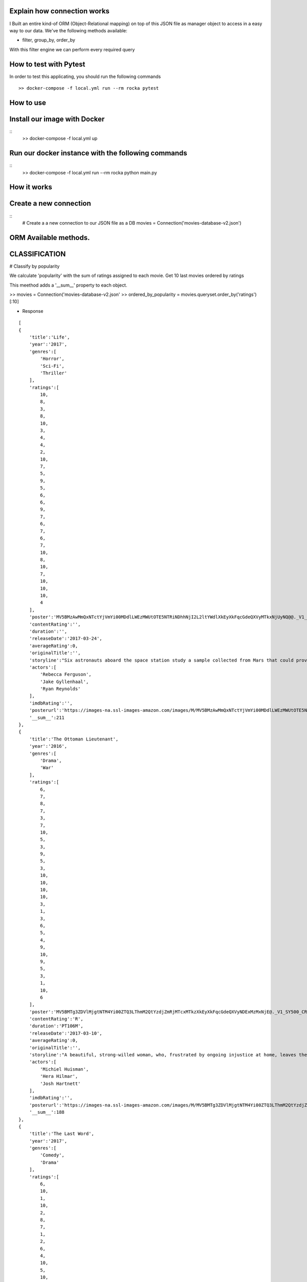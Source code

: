Explain how connection works
^^^^^^^^^^^^

I Built an entire kind-of ORM (Object-Relational mapping) on top of this JSON file as manager object to access in a easy way to our data. 
We've the following methods available:

- filter, group_by, order_by

With this filter engine we can perform every required query 

How to test with Pytest
^^^^^^^^^^^^

In order to test this applicating, you should run the following commands
::
    >> docker-compose -f local.yml run --rm rocka pytest

.. image:: ./docs/test.png

How to use
^^^^^^^^^^^^

Install our image with Docker
^^^^^^^^^^^^
::
    >> docker-compose -f local.yml up 

Run our docker instance with the following commands
^^^^^^^^^^^^
::
    >> docker-compose -f local.yml run --rm rocka python main.py 


How it works
^^^^^^^^^^^^

Create a new connection
^^^^^^^^^^^^

::
    # Create a a new connection to our JSON file as a DB
    movies = Connection('movies-database-v2.json')


ORM Available methods. 
^^^^^^^^^^^^

CLASSIFICATION
^^^^^^^^^^^^

# Classify by popularity

We calculate 'popularity' with the sum of ratings assigned to each movie. 
Get 10 last movies ordered by ratings 

This meethod adds a '__sum__' property to each object.

>> movies = Connection('movies-database-v2.json'
>> ordered_by_popularity = movies.queryset.order_by('ratings')[:10]

- Response
::

    [
    {
        'title':'Life',
        'year':'2017',
        'genres':[
            'Horror',
            'Sci-Fi',
            'Thriller'
        ],
        'ratings':[
            10,
            8,
            3,
            8,
            10,
            3,
            4,
            4,
            2,
            10,
            7,
            5,
            9,
            5,
            6,
            6,
            9,
            7,
            6,
            7,
            6,
            7,
            10,
            8,
            10,
            7,
            10,
            10,
            10,
            4
        ],
        'poster':'MV5BMzAwMmQxNTctYjVmYi00MDdlLWEzMWUtOTE5NTRiNDhhNjI2L2ltYWdlXkEyXkFqcGdeQXVyMTkxNjUyNQ@@._V1_SY500_CR0,0,337,500_AL_.jpg',
        'contentRating':'',
        'duration':'',
        'releaseDate':'2017-03-24',
        'averageRating':0,
        'originalTitle':'',
        'storyline':"Six astronauts aboard the space station study a sample collected from Mars that could provide evidence for extraterrestrial life on the Red Planet. The crew determines that the sample contains a large, single-celled organism - the first example of life beyond Earth. But..things aren't always what they seem. As the crew begins to conduct research, and their methods end up having unintended consequences, the life form proves more intelligent than anyone ever expected.                Written by\nElDiomedes",
        'actors':[
            'Rebecca Ferguson',
            'Jake Gyllenhaal',
            'Ryan Reynolds'
        ],
        'imdbRating':'',
        'posterurl':'https://images-na.ssl-images-amazon.com/images/M/MV5BMzAwMmQxNTctYjVmYi00MDdlLWEzMWUtOTE5NTRiNDhhNjI2L2ltYWdlXkEyXkFqcGdeQXVyMTkxNjUyNQ@@._V1_SY500_CR0,0,337,500_AL_.jpg',
        '__sum__':211
    },
    {
        'title':'The Ottoman Lieutenant',
        'year':'2016',
        'genres':[
            'Drama',
            'War'
        ],
        'ratings':[
            6,
            7,
            8,
            7,
            3,
            7,
            10,
            5,
            3,
            9,
            5,
            3,
            10,
            10,
            10,
            10,
            3,
            1,
            3,
            6,
            5,
            4,
            9,
            10,
            9,
            5,
            3,
            1,
            10,
            6
        ],
        'poster':'MV5BMTg3ZDVlMjgtNTM4Yi00ZTQ3LThmM2QtYzdjZmRjMTcxMTkzXkEyXkFqcGdeQXVyNDExMzMxNjE@._V1_SY500_CR0,0,346,500_AL_.jpg',
        'contentRating':'R',
        'duration':'PT106M',
        'releaseDate':'2017-03-10',
        'averageRating':0,
        'originalTitle':'',
        'storyline':"A beautiful, strong-willed woman, who, frustrated by ongoing injustice at home, leaves the United States after meeting Jude, an American doctor who runs a remote medical mission within the Ottoman Empire - a world both exotic and dangerous, and on the brink of what is about to become the first World War. There, she finds her loyalty to Jude and the mission's founder tested when she falls in love with their perceived enemy, a lieutenant in the Ottoman Imperial Army. Now, with invading army forces at their doorstep, and the world about to plunge into all-out war, she must make a decision if she wants to be what other people want her to be, or to be herself.                Written by\nAnonymous",
        'actors':[
            'Michiel Huisman',
            'Hera Hilmar',
            'Josh Hartnett'
        ],
        'imdbRating':'',
        'posterurl':'https://images-na.ssl-images-amazon.com/images/M/MV5BMTg3ZDVlMjgtNTM4Yi00ZTQ3LThmM2QtYzdjZmRjMTcxMTkzXkEyXkFqcGdeQXVyNDExMzMxNjE@._V1_SY500_CR0,0,346,500_AL_.jpg',
        '__sum__':188
    },
    {
        'title':'The Last Word',
        'year':'2017',
        'genres':[
            'Comedy',
            'Drama'
        ],
        'ratings':[
            6,
            10,
            1,
            10,
            2,
            8,
            7,
            1,
            2,
            6,
            4,
            10,
            5,
            10,
            7,
            6,
            5,
            4,
            1,
            8,
            10,
            5,
            8,
            7,
            10,
            4,
            9,
            10,
            10,
            1
        ],
        'poster':'MV5BMTQ4Mzc1MzY5OV5BMl5BanBnXkFtZTgwNzU0NzE4MDI@._V1_SY500_CR0,0,337,500_AL_.jpg',
        'contentRating':'R',
        'duration':'PT108M',
        'releaseDate':'2017-03-03',
        'averageRating':0,
        'originalTitle':'',
        'storyline':"Harriet (Shirley MacLaine) is a successful, retired businesswoman who wants to control everything around her until the bitter end. To make sure her life story is told her way, she pays off her local newspaper to have her obituary written in advance under her watchful eye. But Anne (Amanda Seyfried), the young journalist assigned to the task, refuses to follow the script and instead insists on finding out the true facts about Harriett's life, resulting in a life-altering friendship.                Written by\nBleecker Street",
        'actors':[
            'Shirley MacLaine',
            'Amanda Seyfried',
            'AnnJewel Lee Dixon'
        ],
        'imdbRating':7.4,
        'posterurl':'https://images-na.ssl-images-amazon.com/images/M/MV5BMTQ4Mzc1MzY5OV5BMl5BanBnXkFtZTgwNzU0NzE4MDI@._V1_SY500_CR0,0,337,500_AL_.jpg',
        '__sum__':187
    },
    {
        'title':'Junction 48',
        'year':'2016',
        'genres':[
            'Action',
            'Biography',
            'Crime'
        ],
        'ratings':[
            1,
            9,
            6,
            1,
            9,
            9,
            6,
            5,
            4,
            5,
            10,
            3,
            3,
            4,
            8,
            9,
            1,
            9,
            5,
            7,
            9,
            10,
            3,
            9,
            10,
            5,
            4,
            8,
            5,
            7
        ],
        'poster':'MV5BMjM1OTIyMDMxOF5BMl5BanBnXkFtZTgwMDEyNzc0MTI@._V1_SY500_CR0,0,338,500_AL_.jpg',
        'contentRating':'',
        'duration':'PT95M',
        'releaseDate':'2016-05-05',
        'averageRating':0,
        'originalTitle':'',
        'storyline':'Junction 48 is the love story of two young Palestinian hip-hop artists who use their music to fight against both the external oppression of Israeli society and the internal repression of their own crime-ridden, conservative community. It depicts a new generation of young Arabs who seek normality through their love and music - and against all odds.',
        'actors':[
            'Tamer Nafar',
            'Samar Qupty',
            'Salwa Nakkara'
        ],
        'imdbRating':7.5,
        'posterurl':'https://images-na.ssl-images-amazon.com/images/M/MV5BMjM1OTIyMDMxOF5BMl5BanBnXkFtZTgwMDEyNzc0MTI@._V1_SY500_CR0,0,338,500_AL_.jpg',
        '__sum__':184
    },
    {
        'title':'Logan: The Wolverine',
        'year':'2017',
        'genres':[
            'Action',
            'Drama',
            'Sci-Fi'
        ],
        'ratings':[
            10,
            9,
            7,
            2,
            2,
            5,
            1,
            3,
            9,
            10,
            2,
            4,
            10,
            9,
            6,
            9,
            6,
            4,
            10,
            1,
            9,
            5,
            2,
            6,
            8,
            3,
            10,
            9,
            4,
            8
        ],
        'poster':'MV5BMjI1MjkzMjczMV5BMl5BanBnXkFtZTgwNDk4NjYyMTI@._V1_SY500_CR0,0,338,500_AL_.jpg',
        'contentRating':'15',
        'duration':'PT137M',
        'releaseDate':'2017-03-01',
        'averageRating':0,
        'originalTitle':'Logan',
        'storyline':"In the near future, a weary Logan cares for an ailing Professor X in a hide out on the Mexican border. But Logan's attempts to hide from the world and his legacy are up-ended when a young mutant arrives, being pursued by dark forces.                Written by\nTwentieth Century Fox Films",
        'actors':[
            'Hugh Jackman',
            'Patrick Stewart',
            'Dafne Keen'
        ],
        'imdbRating':9.5,
        'posterurl':'https://images-na.ssl-images-amazon.com/images/M/MV5BMjI1MjkzMjczMV5BMl5BanBnXkFtZTgwNDk4NjYyMTI@._V1_SY500_CR0,0,338,500_AL_.jpg',
        '__sum__':183
    },
    {
        'title':'Prevenge',
        'year':'2016',
        'genres':[
            'Comedy',
            'Drama',
            'Fantasy'
        ],
        'ratings':[
            5,
            3,
            6,
            5,
            7,
            9,
            8,
            9,
            6,
            10,
            5,
            6,
            9,
            10,
            9,
            6,
            8,
            1,
            2,
            2,
            3,
            6,
            7,
            10,
            1,
            10,
            3,
            5,
            3,
            7
        ],
        'poster':'MV5BMjcxMDM2NjgwOV5BMl5BanBnXkFtZTgwOTc5NjI0MDI@._V1_SX750_CR0,0,750,499_AL_.jpg',
        'contentRating':'',
        'duration':'PT88M',
        'releaseDate':'2017-02-10',
        'averageRating':0,
        'originalTitle':'',
        'storyline':'Widow Ruth is seven months pregnant when, believing herself to be guided by her unborn baby, she embarks on a homicidal rampage, dispatching anyone who stands in her way.',
        'actors':[
            'Gemma Whelan',
            'Jo Hartley',
            'Alice Lowe'
        ],
        'imdbRating':6.7,
        'posterurl':'https://images-na.ssl-images-amazon.com/images/M/MV5BMjcxMDM2NjgwOV5BMl5BanBnXkFtZTgwOTc5NjI0MDI@._V1_SX750_CR0,0,750,499_AL_.jpg',
        '__sum__':181
    },
    {
        'title':'Kong: Skull Island',
        'year':'2017',
        'genres':[
            'Action',
            'Adventure',
            'Fantasy'
        ],
        'ratings':[
            5,
            3,
            8,
            9,
            1,
            1,
            3,
            9,
            4,
            6,
            6,
            10,
            8,
            9,
            7,
            6,
            2,
            2,
            8,
            2,
            2,
            9,
            9,
            4,
            6,
            4,
            4,
            9,
            10,
            10
        ],
        'poster':'MV5BMTUwMzI5ODEwNF5BMl5BanBnXkFtZTgwNjAzNjI2MDI@._V1_SY500_CR0,0,337,500_AL_.jpg',
        'contentRating':'PG-13',
        'duration':'PT118M',
        'releaseDate':'2017-03-10',
        'averageRating':0,
        'originalTitle':'',
        'storyline':"It's 1971, a team of explorers with a company of soldiers are following myth ,legend in the Pacific amindst runors of an island where creatures both prehistoric and monstrous are supposed to live. Soon they come across Skull Island , the very island of lore and legend. The creatures they soon come across make the soldiers and explorers running for their very lives. Soon Kong shows up to let all know that He is King of Skull Island and top of the food chain. Will they survive to tell their story? Will beauty win the heart of the beast?                Written by\nstephen scialli",
        'actors':[
            'Brie Larson',
            'Tian Jing',
            'Tom Hiddleston'
        ],
        'imdbRating':'',
        'posterurl':'https://images-na.ssl-images-amazon.com/images/M/MV5BMTUwMzI5ODEwNF5BMl5BanBnXkFtZTgwNjAzNjI2MDI@._V1_SY500_CR0,0,337,500_AL_.jpg',
        '__sum__':176
    },
    {
        'title':'Elser',
        'year':'2015',
        'genres':[
            'Biography',
            'Drama',
            'War'
        ],
        'ratings':[
            4,
            8,
            3,
            7,
            6,
            5,
            6,
            3,
            7,
            4,
            3,
            7,
            3,
            5,
            10,
            5,
            6,
            10,
            3,
            6,
            7,
            3,
            10,
            5,
            7,
            1,
            8,
            10,
            10,
            4
        ],
        'poster':'MV5BMTU3MzYzNDEzN15BMl5BanBnXkFtZTgwODM5NTY0MTI@._V1_SY500_CR0,0,347,500_AL_.jpg',
        'contentRating':'15',
        'duration':'PT114M',
        'releaseDate':'2015-11-06',
        'averageRating':0,
        'originalTitle':'',
        'storyline':'The breath-taking story of a man who nearly would have changed the world. 1939, when Hitler convinced millions of people at the height of his power, one said a radical No: Georg Elser, disparaged as an assassin, is one of the greatest resistance fighters.                Written by\nAndrei',
        'actors':[
            'Christian Friedel',
            'Katharina Schüttler',
            'Burghart Klaußner'
        ],
        'imdbRating':7.0,
        'posterurl':'https://images-na.ssl-images-amazon.com/images/M/MV5BMTU3MzYzNDEzN15BMl5BanBnXkFtZTgwODM5NTY0MTI@._V1_SY500_CR0,0,347,500_AL_.jpg',
        '__sum__':176
    },
    {
        'title':'Personal Shopper',
        'year':'2016',
        'genres':[
            'Drama',
            'Mystery',
            'Thriller'
        ],
        'ratings':[
            6,
            9,
            7,
            10,
            9,
            9,
            2,
            4,
            4,
            6,
            6,
            4,
            3,
            8,
            7,
            4,
            9,
            3,
            10,
            3,
            1,
            7,
            2,
            8,
            6,
            6,
            8,
            7,
            2,
            4
        ],
        'poster':'MV5BN2JhYTViMGUtMTU0Ni00MzU5LWE0ZmYtNDk2YTdmOTI5MTFjXkEyXkFqcGdeQXVyNTIyODMzMzA@._V1_SY500_CR0,0,337,500_AL_.jpg',
        'contentRating':'R',
        'duration':'PT105M',
        'releaseDate':'2016-12-14',
        'averageRating':0,
        'originalTitle':'',
        'storyline':'Revolves around a ghost story that takes place in the fashion underworld of Paris.',
        'actors':[
            'Kristen Stewart',
            'Lars Eidinger',
            'Sigrid Bouaziz'
        ],
        'imdbRating':6.6,
        'posterurl':'https://images-na.ssl-images-amazon.com/images/M/MV5BN2JhYTViMGUtMTU0Ni00MzU5LWE0ZmYtNDk2YTdmOTI5MTFjXkEyXkFqcGdeQXVyNTIyODMzMzA@._V1_SY500_CR0,0,337,500_AL_.jpg',
        '__sum__':174
    },
    {
        'title':'Table 19',
        'year':'2017',
        'genres':[
            'Comedy',
            'Drama'
        ],
        'ratings':[
            10,
            6,
            7,
            10,
            2,
            6,
            5,
            6,
            7,
            3,
            1,
            5,
            5,
            4,
            4,
            1,
            6,
            5,
            7,
            9,
            6,
            8,
            1,
            6,
            4,
            6,
            4,
            10,
            9,
            10
        ],
        'poster':'MV5BNDk0NDgwOTQzNF5BMl5BanBnXkFtZTgwODgyODMyMTI@._V1_SY500_CR0,0,338,500_AL_.jpg',
        'contentRating':'PG-13',
        'duration':'',
        'releaseDate':'2017-03-03',
        'averageRating':0,
        'originalTitle':'',
        'storyline':"Ex-maid of honor Eloise (Anna Kendrick) - having been relieved of her duties after being unceremoniously dumped by the best man via text - decides to hold her head up high and attend her oldest friend's wedding anyway. She finds herself seated at the 'random' table in the back of the ballroom with a disparate group of strangers, most of whom should have known to just send regrets (but not before sending something nice off the registry). As everyone's secrets are revealed, Eloise learns a thing or two from the denizens of Table 19. Friendships - and even a little romance - can happen under the most unlikely circumstances.                Written by\nFox Searchlight Pictures",
        'actors':[
            'Anna Kendrick',
            'Lisa Kudrow',
            'Stephen Merchant'
        ],
        'imdbRating':'',
        'posterurl':'https://images-na.ssl-images-amazon.com/images/M/MV5BNDk0NDgwOTQzNF5BMl5BanBnXkFtZTgwODgyODMyMTI@._V1_SY500_CR0,0,338,500_AL_.jpg',
        '__sum__':173
    },
    {
        'title':'My Scientology Movie',
        'year':'2015',
        'genres':[
            'Documentary'
        ],
        'ratings':[
            10,
            3,
            4,
            7,
            3,
            10,
            8,
            5,
            7,
            10,
            5,
            6,
            6,
            6,
            1,
            9,
            6,
            8,
            2,
            6,
            10,
            3,
            5,
            4,
            7,
            7,
            6,
            5,
            1,
            1
        ],
        'poster':'MV5BMjQzNjcyODE5Nl5BMl5BanBnXkFtZTgwMDI2MTQyMDI@._V1_SY500_CR0,0,336,500_AL_.jpg',
        'contentRating':'',
        'duration':'PT99M',
        'releaseDate':'2016-10-07',
        'averageRating':0,
        'originalTitle':'',
        'storyline':'Louis documents his investigation into what goes on behind the scenes of the infamous church of scientology.',
        'actors':[
            'Rob Alter',
            'Tom Cruise',
            'Paz de la Huerta'
        ],
        'imdbRating':6.7,
        'posterurl':'https://images-na.ssl-images-amazon.com/images/M/MV5BMjQzNjcyODE5Nl5BMl5BanBnXkFtZTgwMDI2MTQyMDI@._V1_SY500_CR0,0,336,500_AL_.jpg',
        '__sum__':171
    },
    {
        'title':'Frantz',
        'year':'2016',
        'genres':[
            'Drama',
            'History',
            'War'
        ],
        'ratings':[
            9,
            9,
            8,
            1,
            7,
            4,
            4,
            3,
            5,
            6,
            9,
            5,
            10,
            8,
            4,
            1,
            4,
            5,
            3,
            2,
            3,
            6,
            10,
            10,
            5,
            4,
            8,
            5,
            8,
            4
        ],
        'poster':'MV5BZmM3MDE2MmEtY2NhNS00MTQyLWFhNzMtZThiZjM1ZmNiNzM4XkEyXkFqcGdeQXVyNDU0NjMyNTQ@._V1_SY400_SX300_AL_.jpg',
        'contentRating':'PG-13',
        'duration':'PT113M',
        'releaseDate':'2017-04-14',
        'averageRating':0,
        'originalTitle':'',
        'storyline':"In the aftermath of WWI, a young German who grieves the death of her fiancé in France meets a mysterious Frenchman who visits the fiancé's grave to lay flowers.",
        'actors':[
            'Pierre Niney',
            'Paula Beer',
            'Ernst Stötzner'
        ],
        'imdbRating':7.5,
        'posterurl':'https://images-na.ssl-images-amazon.com/images/M/MV5BZmM3MDE2MmEtY2NhNS00MTQyLWFhNzMtZThiZjM1ZmNiNzM4XkEyXkFqcGdeQXVyNDU0NjMyNTQ@._V1_SY400_SX300_AL_.jpg',
        '__sum__':170
    },
    {
        'title':'Power Rangers',
        'year':'2017',
        'genres':[
            'Action',
            'Adventure',
            'Sci-Fi'
        ],
        'ratings':[
            7,
            6,
            3,
            7,
            10,
            2,
            6,
            7,
            8,
            5,
            1,
            10,
            3,
            1,
            6,
            8,
            8,
            5,
            8,
            5,
            1,
            6,
            2,
            7,
            8,
            10,
            6,
            7,
            3,
            3
        ],
        'poster':'MV5BMTA5MzU1NDI4NzBeQTJeQWpwZ15BbWU4MDUxMDQ0NDEy._V1_SY500_CR0,0,337,500_AL_.jpg',
        'contentRating':'PG-13',
        'duration':'PT124M',
        'releaseDate':'2017-03-24',
        'averageRating':0,
        'originalTitle':'',
        'storyline':'High school outcasts stumble upon an old alien ship, where they acquire superpowers and are dubbed the Power Rangers. Learning that an old enemy of the previous generation has returned to exact vegenance, the group must harness their powers and use them to work together and save the world.                Written by\ncyberboy1127-249-955930',
        'actors':[
            'Elizabeth Banks',
            'Bryan Cranston',
            'Becky G.'
        ],
        'imdbRating':'',
        'posterurl':'https://images-na.ssl-images-amazon.com/images/M/MV5BMTA5MzU1NDI4NzBeQTJeQWpwZ15BbWU4MDUxMDQ0NDEy._V1_SY500_CR0,0,337,500_AL_.jpg',
        '__sum__':169
    },
    {
        'title':'Suntan',
        'year':'2016',
        'genres':[
            'Comedy',
            'Drama',
            'Romance'
        ],
        'ratings':[
            8,
            10,
            2,
            9,
            3,
            4,
            2,
            8,
            4,
            6,
            2,
            4,
            5,
            7,
            5,
            9,
            8,
            9,
            2,
            2,
            9,
            2,
            4,
            1,
            8,
            5,
            9,
            5,
            8,
            7
        ],
        'poster':'MV5BOWZmZDE3ZjItNDJjNy00YzliLWI1ZDktODZlNTMxZGM5MDFmL2ltYWdlXkEyXkFqcGdeQXVyNTQwMDA5NTg@._V1_SY500_CR0,0,339,500_AL_.jpg',
        'contentRating':'',
        'duration':'PT104M',
        'releaseDate':'2016-03-31',
        'averageRating':0,
        'originalTitle':'',
        'storyline':'For middle-aged Kostis, life has passed him by. As the newly appointed doctor of a tiny island, Kostis spends a dreary winter alone. By the time summer arrives, though, the island has turned into a thriving, wild vacation spot with nude beaches and crazy parties. When Kostis meets the beautiful and flirty Anna, he falls hard for her and goes out of his way to conquer and impress her. Before long, Kostis is spending nearly all of his time getting drunk, partying hard, and even making out with Anna. What starts as a rediscovery with his lost-long youth, though, slowly turns into an obsession as Kostis is willing to do whatever it takes to keep his Anna. Suntan celebrates the beauty and strength of the youthful body, while simultaneously embracing its inevitable decay.                Written by\nPhaedra Vokali',
        'actors':[
            'Makis Papadimitriou',
            'Elli Tringou',
            'Dimi Hart'
        ],
        'imdbRating':7.0,
        'posterurl':'https://images-na.ssl-images-amazon.com/images/M/MV5BOWZmZDE3ZjItNDJjNy00YzliLWI1ZDktODZlNTMxZGM5MDFmL2ltYWdlXkEyXkFqcGdeQXVyNTQwMDA5NTg@._V1_SY500_CR0,0,339,500_AL_.jpg',
        '__sum__':167
    },
    {
        'title':'Wolves',
        'year':'2016',
        'genres':[
            'Drama'
        ],
        'ratings':[
            1,
            5,
            7,
            1,
            8,
            9,
            2,
            4,
            2,
            9,
            4,
            7,
            7,
            9,
            7,
            9,
            8,
            10,
            3,
            2,
            2,
            3,
            4,
            4,
            3,
            10,
            6,
            5,
            6,
            8
        ],
        'poster':'MV5BOGIzNDVhMGItZDZmMi00NzZjLWE2MGMtZGU0MmNiNzE5MDhhXkEyXkFqcGdeQXVyNTIyODMzMzA@._V1_SY500_CR0,0,337,500_AL_.jpg',
        'contentRating':'',
        'duration':'PT109M',
        'releaseDate':'2017-03-03',
        'averageRating':0,
        'originalTitle':'',
        'storyline':"An 18-year-old basketball star who is being recruited by Cornell University seems to have it all figured out: captain of his team, a good student, has a longtime girlfriend and some good friends. But at home he's struggling with his troubled father who has a gambling addiction. His mother tries to keep the family afloat but does so with great emotional and financial sacrifice.",
        'actors':[
            'Carla Gugino',
            'Michael Shannon',
            'Chris Bauer'
        ],
        'imdbRating':5.7,
        'posterurl':'https://images-na.ssl-images-amazon.com/images/M/MV5BOGIzNDVhMGItZDZmMi00NzZjLWE2MGMtZGU0MmNiNzE5MDhhXkEyXkFqcGdeQXVyNTIyODMzMzA@._V1_SY500_CR0,0,337,500_AL_.jpg',
        '__sum__':165
    },
    {
        'title':'Uncertain',
        'year':'2015',
        'genres':[
            'Documentary',
            'Comedy',
            'Drama'
        ],
        'ratings':[
            2,
            9,
            8,
            4,
            9,
            2,
            6,
            7,
            2,
            8,
            9,
            3,
            9,
            1,
            3,
            2,
            1,
            4,
            7,
            2,
            10,
            9,
            3,
            4,
            9,
            4,
            1,
            7,
            10,
            10
        ],
        'poster':'MV5BMGViNGQwNWEtYmQxZi00MTc5LThjYjctNzE3M2ExZDZjNjAxXkEyXkFqcGdeQXVyMTM2MzgyOTU@._V1_SY500_CR0,0,337,500_AL_.jpg',
        'contentRating':'',
        'duration':'PT82M',
        'releaseDate':'2016-03-08',
        'averageRating':0,
        'originalTitle':'',
        'storyline':'Uncertain is a visually stunning and disarmingly funny portrait of the literal and figurative troubled waters of Uncertain, Texas, a 94-resident town so tucked away "you\'ve got to be lost to find it".',
        'actors':[

        ],
        'imdbRating':7.7,
        'posterurl':'https://images-na.ssl-images-amazon.com/images/M/MV5BMGViNGQwNWEtYmQxZi00MTc5LThjYjctNzE3M2ExZDZjNjAxXkEyXkFqcGdeQXVyMTM2MzgyOTU@._V1_SY500_CR0,0,337,500_AL_.jpg',
        '__sum__':165
    },
    {
        'title':'Baby-bossen',
        'year':'2017',
        'genres':[
            'Animation',
            'Comedy',
            'Family'
        ],
        'ratings':[
            4,
            2,
            4,
            1,
            3,
            8,
            1,
            9,
            3,
            9,
            9,
            6,
            2,
            4,
            9,
            7,
            5,
            6,
            9,
            9,
            9,
            5,
            8,
            8,
            3,
            2,
            3,
            8,
            8,
            1
        ],
        'poster':'MV5BMTk2NjI5NzgwNl5BMl5BanBnXkFtZTgwNDc4NTA1OTE@._V1_SY500_CR0,0,473,500_AL_.jpg',
        'contentRating':'PG',
        'duration':'',
        'releaseDate':'2017-04-07',
        'averageRating':0,
        'originalTitle':'The Boss Baby',
        'storyline':'A suit-wearing briefcase-carrying baby pairs up with his seven-year old brother to stop the dastardly plot of the CEO of Puppy Co.',
        'actors':[
            'Alec Baldwin',
            'Steve Buscemi',
            'Lisa Kudrow'
        ],
        'imdbRating':'',
        'posterurl':'https://images-na.ssl-images-amazon.com/images/M/MV5BMTk2NjI5NzgwNl5BMl5BanBnXkFtZTgwNDc4NTA1OTE@._V1_SY500_CR0,0,473,500_AL_.jpg',
        '__sum__':165
    },
    {
        'title':'Grave',
        'year':'2016',
        'genres':[
            'Drama',
            'Horror'
        ],
        'ratings':[
            7,
            1,
            10,
            9,
            10,
            5,
            2,
            1,
            3,
            4,
            3,
            4,
            5,
            5,
            6,
            4,
            5,
            10,
            6,
            4,
            8,
            6,
            8,
            8,
            6,
            4,
            8,
            7,
            1,
            4
        ],
        'poster':'MV5BMjQ2NTA1MTAwOF5BMl5BanBnXkFtZTgwMjU4MzY1MTI@._V1_SY500_SX350_AL_.jpg',
        'contentRating':'R',
        'duration':'PT99M',
        'releaseDate':'2017-03-15',
        'averageRating':0,
        'originalTitle':'',
        'storyline':'When a young vegetarian undergoes a carnivorous hazing ritual at vet school, an unbidden taste for meat begins to grow in her.',
        'actors':[
            'Garance Marillier',
            'Ella Rumpf',
            'Rabah Nait Oufella'
        ],
        'imdbRating':7.2,
        'posterurl':'https://images-na.ssl-images-amazon.com/images/M/MV5BMjQ2NTA1MTAwOF5BMl5BanBnXkFtZTgwMjU4MzY1MTI@._V1_SY500_SX350_AL_.jpg',
        '__sum__':164
    },
    {
        'title':'The Other Half',
        'year':'2016',
        'genres':[
            'Drama',
            'Romance'
        ],
        'ratings':[
            4,
            7,
            7,
            8,
            7,
            7,
            7,
            9,
            10,
            6,
            1,
            1,
            6,
            7,
            4,
            8,
            7,
            7,
            8,
            5,
            5,
            4,
            1,
            5,
            3,
            1,
            6,
            3,
            1,
            8
        ],
        'poster':'MV5BMTUzOTE5Mzg1NV5BMl5BanBnXkFtZTgwNjc3NzQ1MTI@._V1_SY500_CR0,0,345,500_AL_.jpg',
        'contentRating':'',
        'duration':'PT103M',
        'releaseDate':'2017-03-10',
        'averageRating':0,
        'originalTitle':'',
        'storyline':'A bipolar woman and a grief-stricken man struggle to forge a simple life.',
        'actors':[
            'Tatiana Maslany',
            'Tom Cullen',
            'Diana Bentley'
        ],
        'imdbRating':7.8,
        'posterurl':'https://images-na.ssl-images-amazon.com/images/M/MV5BMTUzOTE5Mzg1NV5BMl5BanBnXkFtZTgwNjc3NzQ1MTI@._V1_SY500_CR0,0,345,500_AL_.jpg',
        '__sum__':163
    },
    {
        'title':'Betting on Zero',
        'year':'2016',
        'genres':[
            'Documentary'
        ],
        'ratings':[
            8,
            5,
            1,
            10,
            4,
            7,
            2,
            1,
            7,
            10,
            6,
            3,
            7,
            7,
            10,
            3,
            2,
            4,
            8,
            5,
            8,
            4,
            5,
            8,
            5,
            1,
            5,
            3,
            8,
            6
        ],
        'poster':'MV5BMjA0MTc3ODc3NF5BMl5BanBnXkFtZTgwMTQ5NDc0MTI@._V1_SY500_CR0,0,338,500_AL_.jpg',
        'contentRating':'',
        'duration':'PT99M',
        'releaseDate':'2017-03-17',
        'averageRating':0,
        'originalTitle':'',
        'storyline':'Writer/director Ted Braun follows controversial hedge fund titan Bill Ackman as he puts a billion dollars on the line in his crusade to expose Herbalife as the largest pyramid scheme in history.',
        'actors':[
            'William Ackman'
        ],
        'imdbRating':9.1,
        'posterurl':'https://images-na.ssl-images-amazon.com/images/M/MV5BMjA0MTc3ODc3NF5BMl5BanBnXkFtZTgwMTQ5NDc0MTI@._V1_SY500_CR0,0,338,500_AL_.jpg',
        '__sum__':163
    },
    {
        'title':'Contemporary Color',
        'year':'2016',
        'genres':[
            'Documentary'
        ],
        'ratings':[
            5,
            1,
            8,
            2,
            8,
            2,
            4,
            5,
            9,
            2,
            1,
            4,
            9,
            10,
            5,
            10,
            6,
            5,
            2,
            6,
            6,
            10,
            5,
            9,
            3,
            7,
            1,
            7,
            4,
            5
        ],
        'poster':'MV5BODk4OTI3MDAtNTg3OS00ZDUwLWE4ZDEtZTQxMTFiNGVjZTI0XkEyXkFqcGdeQXVyMjg4Mzc3ODU@._V1_SX330_CR0,0,330,499_AL_.jpg',
        'contentRating':'PG-13',
        'duration':'PT107M',
        'releaseDate':'2016-04-14',
        'averageRating':0,
        'originalTitle':'',
        'storyline':"In the summer of 2015, legendary musician David Byrne staged an event at Brooklyn's Barclays Center to celebrate the art of Color Guard: synchronized dance routines involving flags, rifles, and sabers. Recruiting performers that include the likes of Saint Vincent, Nelly Furtado, Ad-Rock, and Ira Glass to collaborate on original pieces with 10 color guard teams from across the US and Canada, Contemporary Color is a beautifully filmed snapshot of a one-of-a-kind live event.",
        'actors':[
            'Simon Bennett',
            'David Byrne',
            'Nika Danilova'
        ],
        'imdbRating':7.3,
        'posterurl':'https://images-na.ssl-images-amazon.com/images/M/MV5BODk4OTI3MDAtNTg3OS00ZDUwLWE4ZDEtZTQxMTFiNGVjZTI0XkEyXkFqcGdeQXVyMjg4Mzc3ODU@._V1_SX330_CR0,0,330,499_AL_.jpg',
        '__sum__':161
    },
    {
        'title':'Ghost in the Shell',
        'year':'2017',
        'genres':[
            'Action',
            'Drama',
            'Sci-Fi'
        ],
        'ratings':[
            5,
            3,
            8,
            10,
            2,
            4,
            8,
            8,
            1,
            2,
            7,
            9,
            4,
            3,
            5,
            10,
            5,
            9,
            1,
            2,
            9,
            7,
            4,
            10,
            5,
            8,
            3,
            4,
            1,
            1
        ],
        'poster':'MV5BMzJiNTI3MjItMGJiMy00YzA1LTg2MTItZmE1ZmRhOWQ0NGY1XkEyXkFqcGdeQXVyOTk4MTM0NQ@@._V1_SY500_CR0,0,337,500_AL_.jpg',
        'contentRating':'',
        'duration':'',
        'releaseDate':'2017-03-31',
        'averageRating':0,
        'originalTitle':'',
        'storyline':'Based on the internationally acclaimed sci-fi manga series, "Ghost in the Shell" follows the Major, a special ops, one-of-a-kind human cyborg hybrid, who leads the elite task force Section 9. Devoted to stopping the most dangerous criminals and extremists, Section 9 is faced with an enemy whose singular goal is to wipe out Hanka Robotic\'s advancements in cyber technology.                Written by\nParamount Pictures',
        'actors':[
            'Scarlett Johansson',
            'Michael Pitt',
            'Michael Wincott'
        ],
        'imdbRating':'',
        'posterurl':'https://images-na.ssl-images-amazon.com/images/M/MV5BMzJiNTI3MjItMGJiMy00YzA1LTg2MTItZmE1ZmRhOWQ0NGY1XkEyXkFqcGdeQXVyOTk4MTM0NQ@@._V1_SY500_CR0,0,337,500_AL_.jpg',
        '__sum__':158
    },
    {
        'title':'Before I Fall',
        'year':'2017',
        'genres':[
            'Drama',
            'Mystery'
        ],
        'ratings':[
            4,
            4,
            1,
            8,
            1,
            9,
            6,
            5,
            5,
            5,
            3,
            8,
            7,
            6,
            8,
            9,
            9,
            6,
            1,
            8,
            2,
            1,
            9,
            3,
            5,
            5,
            2,
            7,
            6,
            1
        ],
        'poster':'MV5BNDYwOTY0MDI2OV5BMl5BanBnXkFtZTgwOTE5NzM2MDI@._V1_SY500_CR0,0,337,500_AL_.jpg',
        'contentRating':'PG-13',
        'duration':'PT99M',
        'releaseDate':'2017-03-02',
        'averageRating':0,
        'originalTitle':'',
        'storyline':'What if you had only one day to change absolutely everything? Samantha Kingston has it all: the perfect friends, the perfect guy, and a seemingly perfect future. Then, everything changes. After one fateful night, Sam wakes up with no future at all. Trapped reliving the same day over and over she begins to question just how perfect her life really was. And as she begins to untangle the mystery of a life suddenly derailed, she must also unwind the secrets of the people closest to her, and discover the power of a single day to make a difference, not just in her own life, but in the lives of those around her - before she runs out of time for good.',
        'actors':[
            'Zoey Deutch',
            'Liv Hewson',
            'Logan Miller'
        ],
        'imdbRating':7.0,
        'posterurl':'https://images-na.ssl-images-amazon.com/images/M/MV5BNDYwOTY0MDI2OV5BMl5BanBnXkFtZTgwOTE5NzM2MDI@._V1_SY500_CR0,0,337,500_AL_.jpg',
        '__sum__':154
    },
    {
        'title':'Badrinath Ki Dulhania',
        'year':'2017',
        'genres':[
            'Comedy',
            'Drama',
            'Romance'
        ],
        'ratings':[
            8,
            2,
            1,
            6,
            1,
            4,
            7,
            5,
            1,
            10,
            4,
            2,
            4,
            4,
            7,
            10,
            8,
            8,
            3,
            10,
            2,
            6,
            5,
            5,
            1,
            8,
            9,
            2,
            10,
            1
        ],
        'poster':'MV5BNTQ4MDY5OTE5Ml5BMl5BanBnXkFtZTgwNjA3MjQzMTI@._V1_SY500_CR0,0,321,500_AL_.jpg',
        'contentRating':'',
        'duration':'PT107M',
        'releaseDate':'2017-03-10',
        'averageRating':0,
        'originalTitle':'',
        'storyline':'Badrinath Bansal from Jhansi and Vaidehi Trivedi from Kota belong to small towns but have diametrically opposite opinions on everything.This leads to a clash of ideologies, despite both of them recognizing the goodness in each other.',
        'actors':[
            'Varun Dhawan',
            'Alia Bhatt',
            'Gauhar Khan'
        ],
        'imdbRating':'',
        'posterurl':'https://images-na.ssl-images-amazon.com/images/M/MV5BNTQ4MDY5OTE5Ml5BMl5BanBnXkFtZTgwNjA3MjQzMTI@._V1_SY500_CR0,0,321,500_AL_.jpg',
        '__sum__':154
    },
    {
        'title':'Donald Cried',
        'year':'2016',
        'genres':[
            'Comedy',
            'Drama'
        ],
        'ratings':[
            10,
            5,
            7,
            1,
            8,
            9,
            4,
            3,
            7,
            2,
            4,
            1,
            10,
            1,
            6,
            7,
            5,
            3,
            8,
            1,
            7,
            3,
            8,
            3,
            2,
            2,
            9,
            10,
            2,
            5
        ],
        'poster':'MV5BMTUyNjU2MzMzMl5BMl5BanBnXkFtZTgwNTUwNTcxMTI@._V1_SY500_CR0,0,337,500_AL_.jpg',
        'contentRating':'',
        'duration':'PT85M',
        'releaseDate':'2016-03-12',
        'averageRating':0,
        'originalTitle':'',
        'storyline':"With sudden passing of his grandmother, Peter Latang returns to his hometown and encounters his long lost, childhood friend, Donald Treebeck. What begins as a simple favor, turns into a long day's journey into the past.",
        'actors':[
            'Jesse Wakeman',
            'Louisa Krause',
            'Tyrone Alcorn'
        ],
        'imdbRating':7.2,
        'posterurl':'https://images-na.ssl-images-amazon.com/images/M/MV5BMTUyNjU2MzMzMl5BMl5BanBnXkFtZTgwNTUwNTcxMTI@._V1_SY500_CR0,0,337,500_AL_.jpg',
        '__sum__':153
    },
    {
        'title':'The Shack',
        'year':'2017',
        'genres':[
            'Drama',
            'Fantasy'
        ],
        'ratings':[
            5,
            6,
            6,
            8,
            4,
            10,
            1,
            2,
            4,
            4,
            7,
            6,
            6,
            1,
            2,
            6,
            10,
            8,
            4,
            5,
            9,
            1,
            1,
            9,
            1,
            9,
            8,
            1,
            2,
            6
        ],
        'poster':'MV5BMjI3MDMxNzcxNl5BMl5BanBnXkFtZTgwODc4MzkwOTE@._V1_SY500_CR0,0,323,500_AL_.jpg',
        'contentRating':'PG-13',
        'duration':'PT132M',
        'releaseDate':'2017-03-03',
        'averageRating':0,
        'originalTitle':'',
        'storyline':"After the abduction and assumed death of Mackenzie Allen Phillip's youngest daughter, Missy, Mack receives a letter and has the suspicion it's from God asking him to return to The Shack where Missy may have been murdered. After contemplating it, he leaves his home to go to The Shack for the first time since Missy's abduction and encounters what will change his life forever.",
        'actors':[
            'Sam Worthington',
            'Octavia Spencer',
            'Tim McGraw'
        ],
        'imdbRating':'',
        'posterurl':'https://images-na.ssl-images-amazon.com/images/M/MV5BMjI3MDMxNzcxNl5BMl5BanBnXkFtZTgwODc4MzkwOTE@._V1_SY500_CR0,0,323,500_AL_.jpg',
        '__sum__':152
    },
    {
        'title':'CHIPS',
        'year':'2017',
        'genres':[
            'Action',
            'Comedy',
            'Crime'
        ],
        'ratings':[
            4,
            6,
            10,
            7,
            10,
            3,
            4,
            5,
            1,
            1,
            2,
            3,
            3,
            4,
            3,
            1,
            6,
            6,
            2,
            6,
            4,
            10,
            3,
            3,
            7,
            5,
            9,
            8,
            4,
            8
        ],
        'poster':'MV5BZTliN2IyMTctYTliOS00ZTJiLTkxN2YtNDg1YTJiZTA4MTVlL2ltYWdlXkEyXkFqcGdeQXVyMTkxNjUyNQ@@._V1_SY480_SX324_AL_.jpg',
        'contentRating':'R',
        'duration':'PT100M',
        'releaseDate':'2017-03-24',
        'averageRating':0,
        'originalTitle':'',
        'storyline':'California Highway Patrol (CHiPs) officers Francis "Ponch" Poncherello and Jon Baker run around the L.A. area stopping speeders and car thieves, helping stranded motorists, assisting paramedics at accident scenes, and occasionally investigating crimes. The story for this film is not yet known.                Written by\nMax Davison <RockyHexorcist2785>',
        'actors':[
            'Michael Peña',
            'Dax Shepard',
            'Jessica McNamee'
        ],
        'imdbRating':'',
        'posterurl':'https://images-na.ssl-images-amazon.com/images/M/MV5BZTliN2IyMTctYTliOS00ZTJiLTkxN2YtNDg1YTJiZTA4MTVlL2ltYWdlXkEyXkFqcGdeQXVyMTkxNjUyNQ@@._V1_SY480_SX324_AL_.jpg',
        '__sum__':148
    },
    {
        'title':'The Levelling',
        'year':'2016',
        'genres':[
            'Drama'
        ],
        'ratings':[
            5,
            5,
            6,
            8,
            7,
            5,
            9,
            1,
            6,
            5,
            4,
            4,
            2,
            5,
            1,
            3,
            1,
            4,
            6,
            5,
            1,
            1,
            9,
            2,
            9,
            7,
            9,
            7,
            4,
            7
        ],
        'poster':'MV5BZGRlNTg2ZDYtYWQ5Zi00ODA5LWE5ZDAtYTQ1MjcyNWVjZjNjXkEyXkFqcGdeQXVyMTY3NjY1NjQ@._V1_SY500_CR0,0,338,500_AL_.jpg',
        'contentRating':'R',
        'duration':'PT83M',
        'releaseDate':'2017-03-24',
        'averageRating':0,
        'originalTitle':'',
        'storyline':"Somerset, October 2014. When Clover Catto (Ellie Kendrick) receives a call telling her that her younger brother Charlie (Joe Blakemore) is dead, she must return to her family farm and face the man she hasn't spoken to in years: her father Aubrey (David Troughton). She is shocked to discover her home changed forever by the devastating floods that destroyed the area six months earlier, and Aubrey a tormented shadow of his former self. As she learns what has been going on in her long absence she and her father forge a new understanding, but can it withstand the troubles that they face on the ravaged farm as well as the truth of what drove Charlie to take his own life?",
        'actors':[
            'Ellie Kendrick',
            'David Troughton',
            'Jack Holden'
        ],
        'imdbRating':7.1,
        'posterurl':'https://images-na.ssl-images-amazon.com/images/M/MV5BZGRlNTg2ZDYtYWQ5Zi00ODA5LWE5ZDAtYTQ1MjcyNWVjZjNjXkEyXkFqcGdeQXVyMTY3NjY1NjQ@._V1_SY500_CR0,0,338,500_AL_.jpg',
        '__sum__':148
    },
    {
        'title':'Känslan av ett slut',
        'year':'2017',
        'genres':[
            'Drama'
        ],
        'ratings':[
            1,
            9,
            5,
            6,
            5,
            4,
            6,
            5,
            9,
            5,
            1,
            2,
            2,
            7,
            7,
            10,
            8,
            2,
            2,
            6,
            4,
            4,
            1,
            2,
            9,
            6,
            4,
            5,
            8,
            1
        ],
        'poster':'MV5BYzI5ZDM2NjYtNmVhMS00Y2Q4LTg5ZWUtZjUwOGNkZDJhNGY2L2ltYWdlXkEyXkFqcGdeQXVyMjM4NTM5NDY@._V1_SY500_CR0,0,315,500_AL_.jpg',
        'contentRating':'PG-13',
        'duration':'PT108M',
        'releaseDate':'2017-04-07',
        'averageRating':0,
        'originalTitle':'The Sense of an Ending',
        'storyline':'A man becomes haunted by his past and is presented with a mysterious legacy that causes him to re-think his current situation in life.',
        'actors':[
            'Matthew Goode',
            'Michelle Dockery',
            'Emily Mortimer'
        ],
        'imdbRating':6.8,
        'posterurl':'https://images-na.ssl-images-amazon.com/images/M/MV5BYzI5ZDM2NjYtNmVhMS00Y2Q4LTg5ZWUtZjUwOGNkZDJhNGY2L2ltYWdlXkEyXkFqcGdeQXVyMjM4NTM5NDY@._V1_SY500_CR0,0,315,500_AL_.jpg',
        '__sum__':146
    },
    {
        'title':'The Belko Experiment',
        'year':'2016',
        'genres':[
            'Action',
            'Horror',
            'Thriller'
        ],
        'ratings':[
            8,
            2,
            8,
            4,
            5,
            5,
            3,
            9,
            9,
            4,
            4,
            2,
            5,
            3,
            3,
            2,
            4,
            4,
            3,
            6,
            4,
            4,
            6,
            7,
            3,
            2,
            5,
            8,
            7,
            7
        ],
        'poster':'MV5BODQyMDkyOTE2MF5BMl5BanBnXkFtZTgwNDQ1NTQwMTI@._V1_SY500_CR0,0,337,500_AL_.jpg',
        'contentRating':'R',
        'duration':'PT88M',
        'releaseDate':'2017-03-17',
        'averageRating':0,
        'originalTitle':'',
        'storyline':"In a twisted social experiment, 80 Americans are locked in their high-rise corporate office in Bogotá, Colombia and ordered by an unknown voice coming from the company's intercom system to participate in a deadly game of kill or be killed.",
        'actors':[
            'Abraham Benrubi',
            'Adria Arjona',
            'Michael Rooker'
        ],
        'imdbRating':7.0,
        'posterurl':'https://images-na.ssl-images-amazon.com/images/M/MV5BODQyMDkyOTE2MF5BMl5BanBnXkFtZTgwNDQ1NTQwMTI@._V1_SY500_CR0,0,337,500_AL_.jpg',
        '__sum__':146
    },
    {
        'title':'Skönheten och odjuret',
        'year':'2017',
        'genres':[
            'Family',
            'Fantasy',
            'Musical'
        ],
        'ratings':[
            4,
            7,
            5,
            10,
            6,
            7,
            9,
            5,
            3,
            9,
            6,
            1,
            6,
            1,
            1,
            4,
            10,
            2,
            2,
            1,
            7,
            5,
            4,
            6,
            1,
            5,
            5,
            8,
            3,
            1
        ],
        'poster':'MV5BMTUwNjUxMTM4NV5BMl5BanBnXkFtZTgwODExMDQzMTI@._V1_SY500_CR0,0,337,500_AL_.jpg',
        'contentRating':'PG',
        'duration':'PT129M',
        'releaseDate':'2017-03-17',
        'averageRating':0,
        'originalTitle':'Beauty and the Beast',
        'storyline':"Disney's animated classic takes on a new form, with a widened mythology and an all-star cast. A young prince, imprisoned in the form of a beast, can be freed only by true love. What may be his only opportunity arrives when he meets Belle, the only human girl to ever visit the castle since it was enchanted.",
        'actors':[
            'Dan Stevens',
            'Emma Watson',
            'Luke Evans'
        ],
        'imdbRating':'',
        'posterurl':'https://images-na.ssl-images-amazon.com/images/M/MV5BMTUwNjUxMTM4NV5BMl5BanBnXkFtZTgwODExMDQzMTI@._V1_SY500_CR0,0,337,500_AL_.jpg',
        '__sum__':144
    },
    {
        'title':'Wilson',
        'year':'2017',
        'genres':[
            'Comedy'
        ],
        'ratings':[
            9,
            2,
            4,
            1,
            10,
            5,
            3,
            7,
            10,
            1,
            6,
            2,
            5,
            5,
            5,
            6,
            5,
            1,
            5,
            4,
            3,
            3,
            8,
            1,
            5,
            4,
            2,
            7,
            4,
            8
        ],
        'poster':'MV5BOTc2Njc3MzI4Ml5BMl5BanBnXkFtZTgwMTYzMTgxMTI@._V1_SY500_CR0,0,335,500_AL_.jpg',
        'contentRating':'R',
        'duration':'PT94M',
        'releaseDate':'2017-03-24',
        'averageRating':0,
        'originalTitle':'',
        'storyline':'Harrelson stars as Wilson, a lonely, neurotic and hilariously honest middle-aged misanthrope who reunites with his estranged wife (Laura Dern) and gets a shot at happiness when he learns he has a teenage daughter (Isabella Amara) he has never met. In his uniquely outrageous and slightly twisted way, he sets out to connect with her.                Written by\nFox Searchlight Pictures',
        'actors':[
            'Woody Harrelson',
            'Sandy Oian',
            'Shaun Brown'
        ],
        'imdbRating':6.6,
        'posterurl':'https://images-na.ssl-images-amazon.com/images/M/MV5BOTc2Njc3MzI4Ml5BMl5BanBnXkFtZTgwMTYzMTgxMTI@._V1_SY500_CR0,0,335,500_AL_.jpg',
        '__sum__':141
    },
    {
        'title':'T2 Trainspotting',
        'year':'2017',
        'genres':[
            'Drama'
        ],
        'ratings':[
            1,
            8,
            3,
            5,
            2,
            5,
            6,
            3,
            7,
            10,
            1,
            6,
            5,
            9,
            5,
            9,
            5,
            2,
            3,
            1,
            5,
            6,
            3,
            1,
            4,
            2,
            2,
            6,
            8,
            6
        ],
        'poster':'MV5BMTU2NTA0NDM0MF5BMl5BanBnXkFtZTgwMDMzMTQzMTI@._V1_SY500_CR0,0,333,500_AL_.jpg',
        'contentRating':'R',
        'duration':'PT117M',
        'releaseDate':'2017-02-22',
        'averageRating':0,
        'originalTitle':'',
        'storyline':'First there was an opportunity......then there was a betrayal. Twenty years have gone by. Much has changed but just as much remains the same. Mark Renton (Ewan McGregor) returns to the only place he can ever call home. They are waiting for him: Spud (Ewen Bremner), Sick Boy (Jonny Lee Miller), and Begbie (Robert Carlyle). Other old friends are waiting too: sorrow, loss, joy, vengeance, hatred, friendship, love, longing, fear, regret, diamorphine, self-destruction and mortal danger, they are all lined up to welcome him, ready to join the dance.                Written by\nSony Pictures Entertainment',
        'actors':[
            'Ewan McGregor',
            'Ewen Bremner',
            'Jonny Lee Miller'
        ],
        'imdbRating':7.8,
        'posterurl':'https://images-na.ssl-images-amazon.com/images/M/MV5BMTU2NTA0NDM0MF5BMl5BanBnXkFtZTgwMDMzMTQzMTI@._V1_SY500_CR0,0,333,500_AL_.jpg',
        '__sum__':139
    }
    ]

# Classify by actors

>>  movies = Connection('movies-database-v2.json')
>>  movies.queryset.filter(actors=['Ryan Reynolds', 'William Ackman']

- Response 
::

    [
    {
        'title':'Logan: The Wolverine',
        'year':'2017',
        'genres':[
            'Action',
            'Drama',
            'Sci-Fi'
        ],
        'ratings':[
            10,
            9,
            7,
            2,
            2,
            5,
            1,
            3,
            9,
            10,
            2,
            4,
            10,
            9,
            6,
            9,
            6,
            4,
            10,
            1,
            9,
            5,
            2,
            6,
            8,
            3,
            10,
            9,
            4,
            8
        ],
        'poster':'MV5BMjI1MjkzMjczMV5
    BMl5BanBnXkFtZTgwNDk4NjYyMTI@._V1_SY500_CR0,0,338,500_AL_.jpg',
        'contentRating':'15',
        'duration':'PT137M',
        'releaseDate':'2017-03-01',
        'averageRating':0,
        'originalTitle':'Logan',
        'storyline':"In the near future, a weary Loga
    n cares for an ailing Professor X in a hide out on the Mexican border. But Logan's attempts to hide from the world and his legacy are up-ended when a young mutant arrives, being pursued by dark forces.                Written by\nT
    wentieth Century Fox Films",
        'actors':[
            'Hugh Jackman',
            'Patrick Stewart',
            'Dafne Keen'
        ],
        'imdbRating':9.5,
        'posterurl':'https://images-na.ssl-images-amazon.com/images/M/MV5BMjI1MjkzMjczMV5BMl5BanBnXkFtZTgwNDk4NjYyMTI@._V1_SY500
    _CR0,0,338,500_AL_.jpg'
    },
    {
        'title':'Grave',
        'year':'2016',
        'genres':[
            'Drama',
            'Horror'
        ],
        'ratings':[
            7,
            1,
            10,
            9,
            10,
            5,
            2,
            1,
            3,
            4,
            3,
            4,
            5,
            5,
            6,
            4,
            5,
            10,
            6,
            4,
            8,
            6,
            8,
            8,
            6,
            4,
            8,
            7,
            1,
            4
        ],
        'poster':'MV5BMjQ2NTA1MTAwOF5BM
    l5BanBnXkFtZTgwMjU4MzY1MTI@._V1_SY500_SX350_AL_.jpg',
        'contentRating':'R',
        'duration':'PT99M',
        'releaseDate':'2017-03-15',
        'averageRating':0,
        'originalTitle':'',
        'storyline':'When a young vegetarian undergoes a carnivorous h
    azing ritual at vet school, an unbidden taste for meat begins to grow in her.',
        'actors':[
            'Garance Marillier',
            'Ella Rumpf',
            'Rabah Nait Oufella'
        ],
        'imdbRating':7.2,
        'posterurl':'https://images-na.ssl-images-amazon.com/images/M
    /MV5BMjQ2NTA1MTAwOF5BMl5BanBnXkFtZTgwMjU4MzY1MTI@._V1_SY500_SX350_AL_.jpg'
    },
    {
        'title':'The Belko Experiment',
        'year':'2016',
        'genres':[
            'Action',
            'Horror',
            'Thriller'
        ],
        'ratings':[
            8,
            2,
            8,
            4,
            5,
            5,
            3,
            9,
            9,
            4,
            4,
            2,
            5,
            3,
            3,
            2,
            4,
            4,
            3,
            6,
            4,
            4,
            6,
            7,
            3,
            2,
            5,
            8,
            7,
            7
        ],
        'poster':'MV5BODQyMDkyOTE2MF5BMl5BanBnXkFtZTgwNDQ1NTQwMTI@._V1_SY500_CR0,0,337,500_AL_.jpg',
        'contentRating':'R',
        'duration':'PT88M',
        'releaseDate':'2017-03-17',
        'averageRating':0,
        'originalTitle':'',
        'storyline':"In a twisted social experiment, 80 Americans are locked in their high-rise corporate office in Bogotá, Colombia and ordered by an unknown voice coming from the company's intercom system to partic
    ipate in a deadly game of kill or be killed.",
        'actors':[
            'Abraham Benrubi',
            'Adria Arjona',
            'Michael Rooker'
        ],
        'imdbRating':7.0,
        'posterurl':'https://images-na.ssl-images-amazon.com/images/M/MV5BODQyMDkyOTE2MF5BMl5BanBnXkFtZTgw
    NDQ1NTQwMTI@._V1_SY500_CR0,0,337,500_AL_.jpg'
    },
    {
        'title':'Power Rangers',
        'year':'2017',
        'genres':[
            'Action',
            'Adventure',
            'Sci-Fi'
        ],
        'ratings':[
            7,
            6,
            3,
            7,
            10,
            2,
            6,
            7,
            8,
            5,
            1,
            10,
            3,
            1,
            6,
            8,
            8,
            5,
            8,
            5,
            1,
            6,
            2,
            7,
            8,
            10,
            6,
            7,
            3,
            3
        ],
        'poster':'MV5BMTA5MzU1NDI4NzBeQTJeQWpwZ15BbWU4MDUxMDQ0NDEy._V1_SY500_CR0,0,337,500_AL_.jpg',
        'contentRating':'PG-13',
        'duration':'PT124M',
        'releaseDate':'2017-03-24',
        'averageRating':0,
        'originalTitle':'',
        'story
    line':'High school outcasts stumble upon an old alien ship, where they acquire superpowers and are dubbed the Power Rangers. Learning that an old enemy of the previous generation has returned to exact vegenance, the group must ha
    rness their powers and use them to work together and save the world.                Written by\ncyberboy1127-249-955930',
        'actors':[
            'Elizabeth Banks',
            'Bryan Cranston',
            'Becky G.'
        ],
        'imdbRating':'',
        'posterurl':'https://images-
    na.ssl-images-amazon.com/images/M/MV5BMTA5MzU1NDI4NzBeQTJeQWpwZ15BbWU4MDUxMDQ0NDEy._V1_SY500_CR0,0,337,500_AL_.jpg'
    },
    {
        'title':'Life',
        'year':'2017',
        'genres':[
            'Horror',
            'Sci-Fi',
            'Thriller'
        ],
        'ratings':[
            10,
            8,
            3,
            8,
            10,
            3,
            4,
            4,
            2,
            10,
            7,
            5,
            9,
            5,
            6,
            6,
            9,
            7,
            6,
            7,
            6,
            7,
            10,
            8,
            10,
            7,
            10,
            10,
            10,
            4
        ],
        'poster':'MV5BMzAwMmQxNTctYjVmYi00MDdlLWEzMWUtOTE5NTRiNDhhNjI2L2ltYWdlXkEyXkFqcGdeQXVyMTkxNjUyNQ@@._V1_SY500_CR0,0,337,500_AL_.jpg',
        'contentRating':'',
        'duration':'',
        'releaseDate':'2017-03-24',
        'averageRating':0,
        'originalTitle':'',
        'storyline':"Six astronauts aboard the space station study a sample collected from Mars that could provide evidence for extraterrestrial life
    on the Red Planet. The crew determines that the sample contains a large, single-celled organism - the first example of life beyond Earth. But..things aren't always what they seem. As the crew begins to conduct research, and their
    methods end up having unintended consequences, the life form proves more intelligent than anyone ever expected.                Written by\nElDiomedes",
        'actors':[
            'Rebecca Ferguson',
            'Jake Gyllenhaal',
            'Ryan Reynolds'
        ],
        'imdbRati
    ng':'',
        'posterurl':'https://images-na.ssl-images-amazon.com/images/M/MV5BMzAwMmQxNTctYjVmYi00MDdlLWEzMWUtOTE5NTRiNDhhNjI2L2ltYWdlXkEyXkFqcGdeQXVyMTkxNjUyNQ@@._V1_SY500_CR0,0,337,500_AL_.jpg'
    },
    {
        'title':'Ghost in the Shell',
        'y
    ear':'2017',
        'genres':[
            'Action',
            'Drama',
            'Sci-Fi'
        ],
        'ratings':[
            5,
            3,
            8,
            10,
            2,
            4,
            8,
            8,
            1,
            2,
            7,
            9,
            4,
            3,
            5,
            10,
            5,
            9,
            1,
            2,
            9,
            7,
            4,
            10,
            5,
            8,
            3,
            4,
            1,
            1
        ],
        'poster':'MV5BMzJiNTI3MjItMGJiMy00YzA1LTg2MTItZmE1ZmRhOWQ0NGY1XkEyXk
    FqcGdeQXVyOTk4MTM0NQ@@._V1_SY500_CR0,0,337,500_AL_.jpg',
        'contentRating':'',
        'duration':'',
        'releaseDate':'2017-03-31',
        'averageRating':0,
        'originalTitle':'',
        'storyline':'Based on the internationally acclaimed sci-fi manga 
    series, "Ghost in the Shell" follows the Major, a special ops, one-of-a-kind human cyborg hybrid, who leads the elite task force Section 9. Devoted to stopping the most dangerous criminals and extremists, Section 9 is faced with a
    n enemy whose singular goal is to wipe out Hanka Robotic\'s advancements in cyber technology.                Written by\nParamount Pictures',
        'actors':[
            'Scarlett Johansson',
            'Michael Pitt',
            'Michael Wincott'
        ],
        'imdbRating':'',
        '
    posterurl':'https://images-na.ssl-images-amazon.com/images/M/MV5BMzJiNTI3MjItMGJiMy00YzA1LTg2MTItZmE1ZmRhOWQ0NGY1XkEyXkFqcGdeQXVyOTk4MTM0NQ@@._V1_SY500_CR0,0,337,500_AL_.jpg'
    }
    ]

## FILTERS

# In order to filter elements through Actors, we can just pass a List to our object

Filter by Actors

>>  movies = Connection('movies-database-v2.json')
>>  movies.queryset.filter(actors=['Ryan Reynolds', 'William Ackman']

- Response: 

:: 
    [{
        'title': 'Betting on Zero',
        'year': '2016',
        'genres': ['Documentary'],
        'ratings': [8, 5, 1, 10, 4, 7, 2, 1, 7, 10, 6, 3, 7, 7, 10, 3, 2, 4, 8, 5, 8, 4, 5, 8, 5, 1, 5, 3, 8, 6],
        'poster': 'MV5BMjA0MTc3ODc3NF5BMl5BanBnXkFtZTgwMTQ5NDc0MTI@._V1_SY500_CR0,0,338,500_AL_.jpg',
        'contentRating': '',
        'duration': 'PT99M',
        'releaseDate': '2017-03-17',
        'averageRating': 0,
        'originalTitle': '',
        'storyline': 'Writer/director Ted Braun follows controversial hedge fund ti tan Bill Ackman as he puts a billion dollars on the line in his crusade to expose Herbalife as the largest pyramid scheme in history.',
        'actors': ['William Ackman'],
        'imdbRating': 9.1,
        'posterurl': 'https://images-na.ssl-images-amazon.com/images/M/MV5BMjA0MTc3ODc3NF5BMl5BanBnXkFtZTgwMTQ5NDc0MTI@._V1_SY500_CR0,0,338,500_AL_.jpg'
        },
        {
        'title': 'Life',
        'year': '2017',
        'genres': ['Horror', 'Sci-Fi', 'Thriller'],
        'ratings': [10, 8, 3, 8, 10, 3, 4, 4, 2, 10, 7, 5, 9, 5, 6, 6, 9, 7, 6, 7, 6, 7, 10, 8, 10, 7, 10, 10, 10, 4],
        'poster': 'MV5BMzAwMmQxNTctYjVmYi00MDdlLWEzMWUtOTE5NTRiNDhhNjI2L2ltYWdlXkEyXkFqcGdeQXVyMTkxNjUyNQ@@._V1_SY500_CR0,0,337,500_AL_.jpg',
        'contentRating': '',
        'duration': '',
        'releaseDate': '2017-03-24',
        'averageRating': 0,
        'originalTitle': '',
        'storyline': "Six astronauts aboard the space station study a sample collected from Mars that could provide evidence for extraterrestrial life on the Red Plan et. The crew determines that the sample contains a large, single-celled organism - the first example of life beyond Earth. But..things aren't always what they seem. As the crew begins to conduct research, and their methods end up having unintended consequences, the life form proves more intelligent than anyone ever expected.                Written by\nElDiomedes",
        'actors': ['Rebecca Ferguson', 'Jake Gyllenhaal', 'Ryan Reynolds'],
        'imdbRating': '', 
        'posterurl': 'https://images-na.ssl-images-amazon.com/images/M/MV5BMzAwMmQxNTctYjVmYi00MDdlLWEzMWUtOTE5NTRiNDhhNjI2L2ltYWdlXkEyXkFqcGdeQXVyMTkxNjUyNQ@@._V1_SY500_CR0,0,337,500_AL_.jpg'
        }
    ]


# In order to filter elements through genres, we can just pass a List of genre to our connection 

Filter by Actors

>>  movies = Connection('movies-database-v2.json')
>>  movies.queryset.filter(genres=['Horror', 'Sci-Fi'])

- Response

::

    [  
        {  
            'title':'Logan: The Wolverine',
            'year':'2017',
            'genres':[  
                'Action',
                'Drama',
                'Sci-Fi'
            ],
            'ratings':[  
                10,
                9,
                7,
                2,
                2,
                5,
                1,
                3,
                9,
                10,
                2,
                4,
                10,
                9,
                6,
                9,
                6,
                4,
                10,
                1,
                9,
                5,
                2,
                6,
                8,
                3,
                10,
                9,
                4,
                8
            ],
            'poster':'MV5BMjI1MjkzMjczMV5 
        BMl5BanBnXkFtZTgwNDk4NjYyMTI@._V1_SY500_CR0,0,338,500_AL_.jpg',
            'contentRating':'15',
            'duration':'PT137M',
            'releaseDate':'2017-03-01',
            'averageRating':0,
            'originalTitle':'Logan',
            'storyline':"In the near future, a weary Loga 
        n cares for an ailing Professor X in a hide out on the Mexican border. But Logan's attempts to hide from the world and his legacy are up-ended when a young mutant arrives, being pursued by dark forces.                Written by\nT 
        wentieth Century Fox Films",
            'actors':[  
                'Hugh Jackman',
                'Patrick Stewart',
                'Dafne Keen'
            ],
            'imdbRating':9.5,
            'posterurl':'https://images-na.ssl-images-amazon.com/images/M/MV5BMjI1MjkzMjczMV5BMl5BanBnXkFtZTgwNDk4NjYyMTI@._V1_SY500_CR0,0,338,500_AL_.jpg'
        },
        {  
            'title':'Grave',
            'year':'2016',
            'genres':[  
                'Drama',
                'Horror'
            ],
            'ratings':[  
                7,
                1,
                10,
                9,
                10,
                5,
                2,
                1,
                3,
                4,
                3,
                4,
                5,
                5,
                6,
                4,
                5,
                10,
                6,
                4,
                8,
                6,
                8,
                8,
                6,
                4,
                8,
                7,
                1,
                4
            ],
            'poster':'MV5BMjQ2NTA1MTAwOF5BM 
        l5BanBnXkFtZTgwMjU4MzY1MTI@._V1_SY500_SX350_AL_.jpg',
            'contentRating':'R',
            'duration':'PT99M',
            'releaseDate':'2017-03-15',
            'averageRating':0,
            'originalTitle':'',
            'storyline':'When a young vegetarian undergoes a carnivorous h 
        azing ritual at vet school, an unbidden taste for meat begins to grow in her.',
            'actors':[  
                'Garance Marillier',
                'Ella Rumpf',
                'Rabah Nait Oufella'
            ],
            'imdbRating':7.2,
            'posterurl':'https://images-na.ssl-images-amazon.com/images/M/MV5BMjQ2NTA1MTAwOF5BMl5BanBnXkFtZTgwMjU4MzY1MTI@._V1_SY500_SX350_AL_.jpg'
        },
        {  
            'title':'The Belko Experiment',
            'year':'2016',
            'genres':[  
                'Action',
                'Horror',
                'Thriller'
            ],
            'ratings':[  
                8,
                2,
                8,
                4,
                5,
                5,
                3,
                9,
                9,
                4,
                4,
                2,
                5,
                3,
                3,
                2,
                4,
                4,
                3,
                6,
                4,
                4,
                6,
                7,
                3,
                2,
                5,
                8,
                7,
                7
            ],
            'poster':'MV5BODQyMDkyOTE2MF5BMl5BanBnXkFtZTgwNDQ1NTQwMTI@._V1_SY500_CR0,0,337,500_AL_.jpg',
            'contentRating':'R',
            'duration':'PT88M',
            'releaseDate':'2017-03-17',
            'averageRating':0,
            'originalTitle':'',
            'storyline':"In a twisted social experiment, 80 Americans are locked in their high-rise corporate office in Bogotá, Colombia and ordered by an unknown voice coming from the company's intercom system to partic
        ipate in a deadly game of kill or be killed.",
            'actors':[  
                'Abraham Benrubi',
                'Adria Arjona',
                'Michael Rooker'
            ],
            'imdbRating':7.0,
            'posterurl':'https://images-na.ssl-images-amazon.com/images/M/MV5BODQyMDkyOTE2MF5BMl5BanBnXkFtZTgwNDQ1NTQwMTI@._V1_SY500_CR0,0,337,500_AL_.jpg'
        },
        {  
            'title':'Power Rangers',
            'year':'2017',
            'genres':[  
                'Action',
                'Adventure',
                'Sci-Fi'
            ],
            'ratings':[  
                7,
                6,
                3,
                7,
                10,
                2,
                6,
                7,
                8,
                5,
                1,
                10,
                3,
                1,
                6,
                8,
                8,
                5,
                8,
                5,
                1,
                6,
                2,
                7,
                8,
                10,
                6,
                7,
                3,
                3
            ],
            'poster':'MV5BMTA5MzU1NDI4NzBeQTJeQWpwZ15BbWU4MDUxMDQ0NDEy._V1_SY500_CR0,0,337,500_AL_.jpg',
            'contentRating':'PG-13',
            'duration':'PT124M',
            'releaseDate':'2017-03-24',
            'averageRating':0,
            'originalTitle':'',
            'story 
        line':'High school outcasts stumble upon an old alien ship, where they acquire superpowers and are dubbed the Power Rangers. Learning that an old enemy of the previous generation has returned to exact vegenance, the group must ha
        rness their powers and use them to work together and save the world.                Written by\ncyberboy1127-249-955930',
            'actors':[  
                'Elizabeth Banks',
                'Bryan Cranston',
                'Becky G.'
            ],
            'imdbRating':'',
            'posterurl':'https://images- 
        na.ssl-images-amazon.com/images/M/MV5BMTA5MzU1NDI4NzBeQTJeQWpwZ15BbWU4MDUxMDQ0NDEy._V1_SY500_CR0,0,337,500_AL_.jpg'
        },
        {  
            'title':'Life',
            'year':'2017',
            'genres':[  
                'Horror',
                'Sci-Fi',
                'Thriller'
            ],
            'ratings':[  
                10,
                8,
                3,
                8,
                10,
                3,
                4,
                4,
                2,
                10,
                7,
                5,
                9,
                5,
                6,
                6,
                9,
                7,
                6,
                7,
                6,
                7,
                10,
                8,
                10,
                7,
                10,
                10,
                10,
                4
            ],
            'poster':'MV5BMzAwMmQxNTctYjVmYi00MDdlLWEzMWUtOTE5NTRiNDhhNjI2L2ltYWdlXkEyXkFqcGdeQXVyMTkxNjUyNQ@@._V1_SY500_CR0,0,337,500_AL_.jpg',
            'contentRating':'',
            'duration':'',
            'releaseDate':'2017-03-24',
            'averageRating':0,
            'originalTitle':'',
            'storyline':"Six astronauts aboard the space station study a sample collected from Mars that could provide evidence for extraterrestrial life
        on the Red Planet. The crew determines that the sample contains a large, single-celled organism - the first example of life beyond Earth. But..things aren't always what they seem. As the crew begins to conduct research, and their
        methods end up having unintended consequences, the life form proves more intelligent than anyone ever expected.                Written by\nElDiomedes",
            'actors':[  
                'Rebecca Ferguson',
                'Jake Gyllenhaal',
                'Ryan Reynolds'
            ],
            'imdbRati 
        ng':'',
            'posterurl':'https://images-na.ssl-images-amazon.com/images/M/MV5BMzAwMmQxNTctYjVmYi00MDdlLWEzMWUtOTE5NTRiNDhhNjI2L2ltYWdlXkEyXkFqcGdeQXVyMTkxNjUyNQ@@._V1_SY500_CR0,0,337,500_AL_.jpg'
        },
        {  
            'title':'Ghost in the Shell',
            'y 
        ear':'2017',
            'genres':[  
                'Action',
                'Drama',
                'Sci-Fi'
            ],
            'ratings':[  
                5,
                3,
                8,
                10,
                2,
                4,
                8,
                8,
                1,
                2,
                7,
                9,
                4,
                3,
                5,
                10,
                5,
                9,
                1,
                2,
                9,
                7,
                4,
                10,
                5,
                8,
                3,
                4,
                1,
                1
            ],
            'poster':'MV5BMzJiNTI3MjItMGJiMy00YzA1LTg2MTItZmE1ZmRhOWQ0NGY1XkEyXk 
        FqcGdeQXVyOTk4MTM0NQ@@._V1_SY500_CR0,0,337,500_AL_.jpg',
            'contentRating':'',
            'duration':'',
            'releaseDate':'2017-03-31',
            'averageRating':0,
            'originalTitle':'',
            'storyline':'Based on the internationally acclaimed sci-fi manga  
        series, "Ghost in the Shell" follows the Major, a special ops, one-of-a-kind human cyborg hybrid, who leads the elite task force Section 9. Devoted to stopping the most dangerous criminals and extremists, Section 9 is faced with a
        n enemy whose singular goal is to wipe out Hanka Robotic\'s advancements in cyber technology.                Written by\nParamount Pictures',
            'actors':[  
                'Scarlett Johansson',
                'Michael Pitt',
                'Michael Wincott'
            ],
            'imdbRating':'',
            ' 
        posterurl':'https://images-na.ssl-images-amazon.com/images/M/MV5BMzJiNTI3MjItMGJiMy00YzA1LTg2MTItZmE1ZmRhOWQ0NGY1XkEyXkFqcGdeQXVyOTk4MTM0NQ@@._V1_SY500_CR0,0,337,500_AL_.jpg'
        }
    ]
